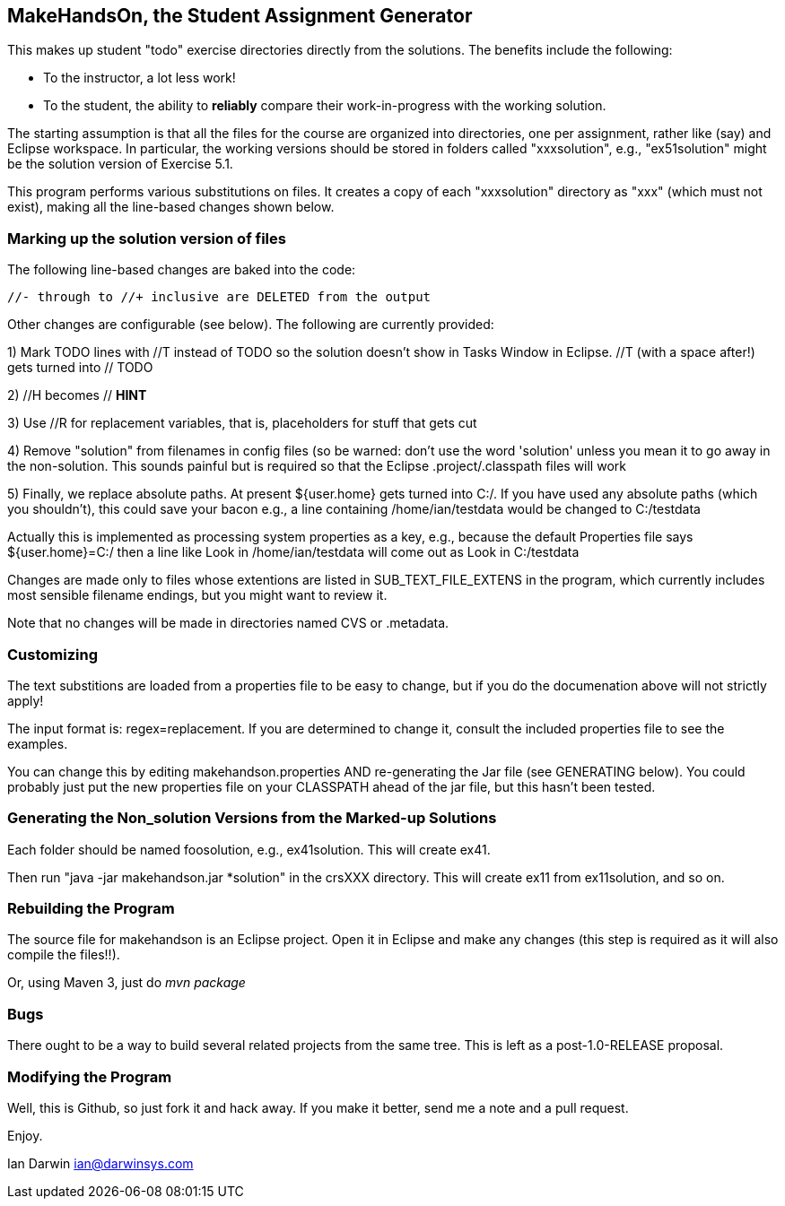 == MakeHandsOn, the Student Assignment Generator

This makes up student "todo" exercise directories directly from the solutions.
The benefits include the following:

* To the instructor, a lot less work!
* To the student, the ability to *reliably* compare their work-in-progress
with the working solution.

The starting assumption is that all the files for the course are organized
into directories, one per assignment, rather like (say) and Eclipse workspace.
In particular, the working versions should be stored in folders called "xxxsolution",
e.g., "ex51solution" might be the solution version of Exercise 5.1.

This program performs various substitutions on files. It creates a copy
of each "xxxsolution" directory as "xxx" (which must not exist),
making all the line-based changes shown below.

=== Marking up the solution version of files

The following line-based changes are baked into the code:

	//- through to //+ inclusive are DELETED from the output
	
Other changes are configurable (see below). The following are currently
provided:

1) Mark TODO lines with //T instead of TODO so the solution doesn't 
show in Tasks Window in Eclipse. //T (with a space after!) gets turned 
into // TODO

2) //H  becomes // *HINT*

3) Use //R for replacement variables, that is, placeholders for stuff that gets cut
//R

4) Remove "solution" from filenames in config files (so be warned: don't
use the word 'solution' unless you mean it to go away in the non-solution.
This sounds painful but is required so that the Eclipse .project/.classpath
files will work

5) Finally, we replace absolute paths. At present ${user.home} gets
turned into C:/.  If you have used any absolute paths (which you 
shouldn't), this could save your bacon
e.g., a line containing /home/ian/testdata would be changed to C:/testdata

Actually this is implemented as processing system properties as a key, 
e.g., because the default Properties file says
${user.home}=C:/
then a line like
Look in /home/ian/testdata
will come out as
Look in C:/testdata

Changes are made only to files whose extentions are listed in 
SUB_TEXT_FILE_EXTENS in the program, which currently includes
most sensible filename endings, but you might want to review it.

Note that no changes will be made in directories named CVS or .metadata.

=== Customizing

The text substitions are loaded from a properties file to be easy to change, but
if you do the documenation above will not strictly apply!

The input format is: regex=replacement.  If you are determined to change it,
consult the included properties file to see the examples.

You can change this by editing makehandson.properties AND
re-generating the Jar file (see GENERATING below). You could probably
just put the new properties file on your CLASSPATH ahead of the jar file, but this
hasn't been tested.

=== Generating the Non_solution Versions from the Marked-up Solutions

Each folder should be named foosolution, e.g., ex41solution. This will create ex41.

Then run "java -jar makehandson.jar *solution" in the crsXXX
directory. This will create ex11 from ex11solution, and so on.

=== Rebuilding the Program

The source file for makehandson is an Eclipse project. Open it in Eclipse
and make any changes (this step is required as it will also compile the files!!).

Or, using Maven 3, just do _mvn package_

=== Bugs

There ought to be a way to build several related projects from the same tree.
This is left as a post-1.0-RELEASE proposal.

=== Modifying the Program

Well, this is Github, so just fork it and hack away. If you make it better,
send me a note and a pull request.

Enjoy.

Ian Darwin
ian@darwinsys.com
